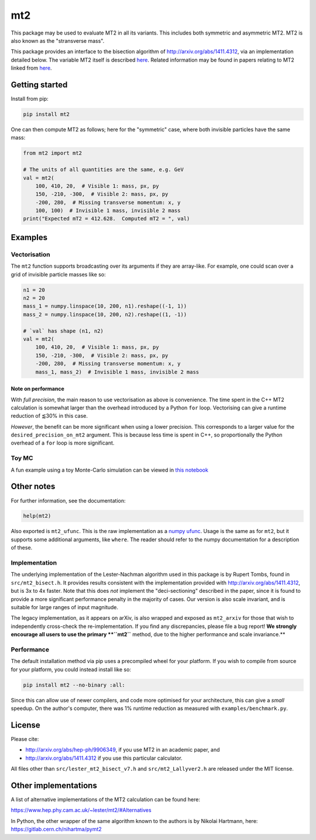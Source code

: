 ===
mt2
===

.. image:: https://img.shields.io/pypi/v/mt2.svg
        :target: https://pypi.python.org/pypi/mt2

.. image:: https://github.com/tpgillam/mt2/workflows/Build/badge.svg?branch=master
        :target: https://github.com/tpgillam/mt2/actions?query=workflow%3ABuild

.. image:: https://img.shields.io/badge/code%20style-black-000000.svg
    :target: https://github.com/psf/black

This package may be used to evaluate MT2 in all its variants.
This includes both symmetric and asymmetric MT2.
MT2 is also known as the "stransverse mass".

This package provides an interface to the bisection algorithm of http://arxiv.org/abs/1411.4312, via an implementation detailed below.
The variable MT2 itself is described `here <http://arxiv.org/abs/hep-ph/9906349>`__.
Related information may be found in papers relating to MT2 linked from `here <https://www.hep.phy.cam.ac.uk/~lester/mt2/index.html>`__.

Getting started
---------------

Install from pip:

.. code-block:: bash

    pip install mt2

One can then compute MT2 as follows; here for the "symmetric" case, where both invisible particles have the same mass:

.. code-block:: python

    from mt2 import mt2

    # The units of all quantities are the same, e.g. GeV
    val = mt2(
        100, 410, 20,  # Visible 1: mass, px, py
        150, -210, -300,  # Visible 2: mass, px, py
        -200, 280,  # Missing transverse momentum: x, y
        100, 100)  # Invisible 1 mass, invisible 2 mass
    print("Expected mT2 = 412.628.  Computed mT2 = ", val)

Examples
--------

Vectorisation
*************

The ``mt2`` function supports broadcasting over its arguments if they are array-like.
For example, one could scan over a grid of invisible particle masses like so:

.. code-block:: python

    n1 = 20
    n2 = 20
    mass_1 = numpy.linspace(10, 200, n1).reshape((-1, 1))
    mass_2 = numpy.linspace(10, 200, n2).reshape((1, -1))

    # `val` has shape (n1, n2)
    val = mt2(
        100, 410, 20,  # Visible 1: mass, px, py
        150, -210, -300,  # Visible 2: mass, px, py
        -200, 280,  # Missing transverse momentum: x, y
        mass_1, mass_2)  # Invisible 1 mass, invisible 2 mass

Note on performance
^^^^^^^^^^^^^^^^^^^

With `full precision`, the main reason to use vectorisation as above is convenience.
The time spent in the C++ MT2 calculation is somewhat larger than the overhead introduced by a Python ``for`` loop.
Vectorising can give a runtime reduction of ⪅30% in this case.

`However`, the benefit can be more significant when using a lower precision.
This corresponds to a larger value for the ``desired_precision_on_mt2`` argument.
This is because less time is spent in C++, so proportionally the Python overhead of a ``for`` loop is more significant.

Toy MC
******

A fun example using a toy Monte-Carlo simulation can be viewed in `this notebook <https://github.com/tpgillam/mt2/blob/master/examples/mc.ipynb>`__

Other notes
-----------

For further information, see the documentation:

.. code-block:: python

    help(mt2)

Also exported is ``mt2_ufunc``.
This is the raw implementation as a `numpy ufunc <https://numpy.org/doc/stable/reference/ufuncs.html>`_.
Usage is the same as for ``mt2``, but it supports some additional arguments, like ``where``.
The reader should refer to the numpy documentation for a description of these.

Implementation
**************

The underlying implementation of the Lester-Nachman algorithm used in this package is by Rupert Tombs, found in ``src/mt2_bisect.h``.
It provides results consistent with the implementation provided with http://arxiv.org/abs/1411.4312, but is 3x to 4x faster.
Note that this does *not* implement the "deci-sectioning" described in the paper, since it is found to provide a more significant performance penalty in the majority of cases.
Our version is also scale invariant, and is suitable for large ranges of input magnitude.

The legacy implementation, as it appears on arXiv, is also wrapped and exposed as ``mt2_arxiv`` for those that wish to independently cross-check the re-implementation.
If you find any discrepancies, please file a bug report!
**We strongly encourage all users to use the primary **``mt2``** method, due to the higher performance and scale invariance.**

Performance
***********

The default installation method via pip uses a precompiled wheel for your platform.
If you wish to compile from source for your platform, you could instead install like so:

.. code-block:: bash

    pip install mt2 --no-binary :all:

Since this can allow use of newer compilers, and code more optimised for your architecture, this can give a `small` speedup.
On the author's computer, there was 1% runtime reduction as measured with ``examples/benchmark.py``.


License
-------

Please cite:

* http://arxiv.org/abs/hep-ph/9906349, if you use MT2 in an academic paper, and
* http://arxiv.org/abs/1411.4312 if you use this particular calculator.

All files other than ``src/lester_mt2_bisect_v7.h`` and ``src/mt2_Lallyver2.h`` are released under the MIT license.


Other implementations
---------------------

A list of alternative implementations of the MT2 calculation can be found here:

https://www.hep.phy.cam.ac.uk/~lester/mt2/#Alternatives

In Python, the other wrapper of the same algorithm known to the authors is by Nikolai Hartmann, here: https://gitlab.cern.ch/nihartma/pymt2
